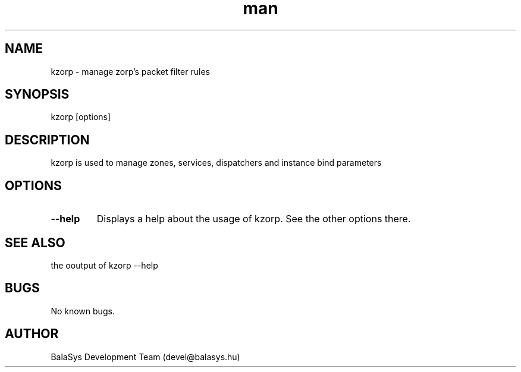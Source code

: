 .\" Manpage for kzorp.
.\" Contact devel@balasys.hu to correct errors or typos.
.TH man 8 "15 Dec 2013" "1.0" "kzorp man page"
.SH NAME
kzorp \- manage zorp's packet filter rules
.SH SYNOPSIS
kzorp [options]
.SH DESCRIPTION
kzorp is used to manage zones, services, dispatchers and instance bind parameters
.SH OPTIONS
.TP
\fB\-\-help\fR
Displays a help about the usage of kzorp. See the other options there.
.SH SEE ALSO
the ooutput of kzorp --help
.SH BUGS
No known bugs.
.SH AUTHOR
BalaSys Development Team (devel@balasys.hu)

